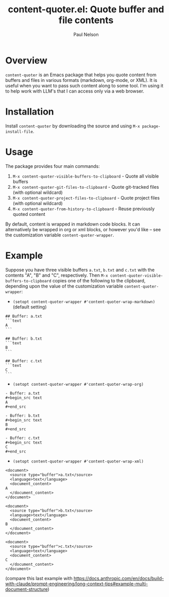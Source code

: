 #+title: content-quoter.el: Quote buffer and file contents
#+author: Paul Nelson

* Overview

=content-quoter= is an Emacs package that helps you quote content from buffers and files in various formats (markdown, org-mode, or XML).  It is useful when you want to pass such content along to some tool.  I'm using it to help work with LLM's that I can access only via a web browser.

* Installation

Install =content-quoter= by downloading the source and using =M-x package-install-file=.

* Usage

The package provides four main commands:

1. =M-x content-quoter-visible-buffers-to-clipboard= - Quote all visible buffers
2. =M-x content-quoter-git-files-to-clipboard= - Quote git-tracked files (with optional wildcard)
3. =M-x content-quoter-project-files-to-clipboard= - Quote project files (with optional wildcard)
4. =M-x content-quoter-from-history-to-clipboard= - Reuse previously quoted content

By default, content is wrapped in markdown code blocks.  It can alternatively be wrapped in org or xml blocks, or however you'd like -- see the customization variable =content-quoter-wrapper=.

* Example
Suppose you have three visible buffers =a.txt=, =b.txt= and =c.txt= with the contents "A", "B" and "C", respectively.  Then =M-x content-quoter-visible-buffers-to-clipboard= copies one of the following to the clipboard, depending upon the value of the customization variable =content-quoter-wrapper=:

- =(setopt content-quoter-wrapper #'content-quoter-wrap-markdown)= (default setting)
#+begin_example
## Buffer: a.txt
```text
A
```

## Buffer: b.txt
```text
B
```

## Buffer: c.txt
```text
C
```
#+end_example

- =(setopt content-quoter-wrapper #'content-quoter-wrap-org)=
#+begin_example
- Buffer: a.txt
#+begin_src text
A
#+end_src

- Buffer: b.txt
#+begin_src text
B
#+end_src

- Buffer: c.txt
#+begin_src text
C
#+end_src
#+end_example

- =(setopt content-quoter-wrapper #'content-quoter-wrap-xml)=
#+begin_example
<document>
  <source type="buffer">a.txt</source>
  <language>text</language>
  <document_content>
A
  </document_content>
</document>

<document>
  <source type="buffer">b.txt</source>
  <language>text</language>
  <document_content>
B
  </document_content>
</document>

<document>
  <source type="buffer">c.txt</source>
  <language>text</language>
  <document_content>
C
  </document_content>
</document>
#+end_example
(compare this last example with https://docs.anthropic.com/en/docs/build-with-claude/prompt-engineering/long-context-tips#example-multi-document-structure)

